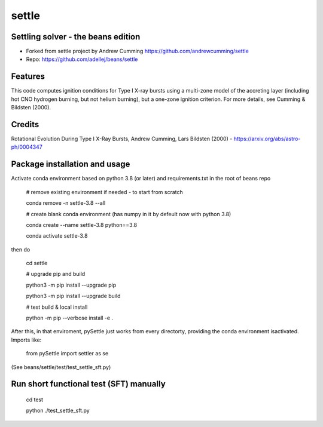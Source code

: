 ======
settle
======

Settling solver - the beans edition
-----------------------------------------------------------------

* Forked from settle project by Andrew Cumming
  https://github.com/andrewcumming/settle
* Repo: https://github.com/adellej/beans/settle


Features
--------

This code computes ignition conditions for Type I X-ray bursts using a multi-zone model of the accreting layer (including hot CNO hydrogen burning, but not helium burning), but a one-zone ignition criterion. For more details, see Cumming & Bildsten (2000).

Credits
-------

Rotational Evolution During Type I X-Ray Bursts, Andrew Cumming, Lars Bildsten (2000) - https://arxiv.org/abs/astro-ph/0004347

Package installation and usage
------------------------------

Activate conda environment based on python 3.8 (or later) and requirements.txt in the root of beans repo

    # remove existing environment if needed - to start from scratch
    
    conda remove -n settle-3.8 --all
    
    # create blank conda environment (has numpy in it by defeult now with python 3.8)
    
    conda create --name settle-3.8 python==3.8
    
    conda activate settle-3.8

then do

    cd settle

    # upgrade pip and build
    
    python3 -m pip install --upgrade pip
    
    python3 -m pip install --upgrade build

    # test build & local install
    
    python -m pip --verbose install -e .

After this, in that enviroment, pySettle just works from every directorty, providing the conda environment isactivated.
Imports like:

    from pySettle import settler as se

(See beans/settle/test/test_settle_sft.py)

Run short functional test (SFT) manually
----------------------------------------

    cd test
    
    python ./test_settle_sft.py
    

